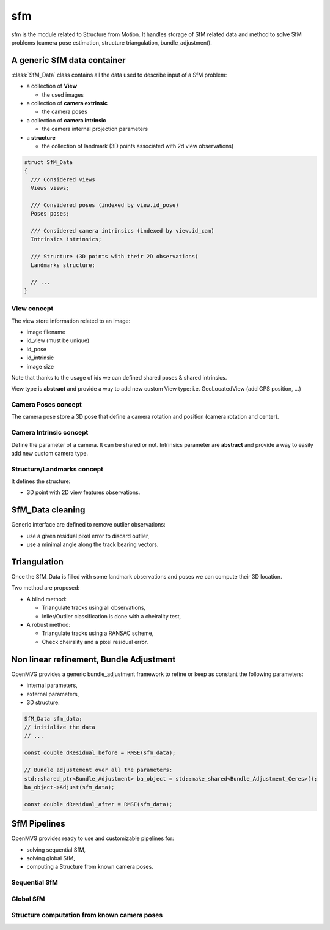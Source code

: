 *************************
sfm
*************************

sfm is the module related to Structure from Motion.
It handles storage of SfM related data and method to solve SfM problems (camera pose estimation, structure triangulation, bundle_adjustment).

A generic SfM data container
=============================

:class:`SfM_Data` class contains all the data used to describe input of a SfM problem:

* a collection of **View**

  * the used images

* a collection of **camera extrinsic**

  * the camera poses

* a collection of **camera intrinsic**

  * the camera internal projection parameters

* a **structure**

  * the collection of landmark (3D points associated with 2d view observations)

.. code-block:: c++

  struct SfM_Data
  {
    /// Considered views
    Views views;

    /// Considered poses (indexed by view.id_pose)
    Poses poses;

    /// Considered camera intrinsics (indexed by view.id_cam)
    Intrinsics intrinsics;

    /// Structure (3D points with their 2D observations)
    Landmarks structure;

    // ...
  }

View concept
--------------

The view store information related to an image:

* image filename
* id_view (must be unique)
* id_pose
* id_intrinsic
* image size

Note that thanks to the usage of ids we can defined shared poses & shared intrinsics.

View type is **abstract** and provide a way to add new custom View type: i.e. GeoLocatedView (add GPS position, ...)

Camera Poses concept
---------------------

The camera pose store a 3D pose that define a camera rotation and position (camera rotation and center).

Camera Intrinsic concept
--------------------------

Define the parameter of a camera. It can be shared or not.
Intrinsics parameter are **abstract** and provide a way to easily add new custom camera type.

Structure/Landmarks concept
----------------------------

It defines the structure:

* 3D point with 2D view features observations.

SfM_Data cleaning
==================

Generic interface are defined to remove outlier observations:

* use a given residual pixel error to discard outlier,
* use a minimal angle along the track bearing vectors.

Triangulation
==================

Once the SfM_Data is filled with some landmark observations and poses we can compute their 3D location.

Two method are proposed:

* A blind method:

  * Triangulate tracks using all observations,

  * Inlier/Outlier classification is done with a cheirality test,

* A robust method:

  * Triangulate tracks using a RANSAC scheme,

  * Check cheirality and a pixel residual error.

Non linear refinement, Bundle Adjustment
==========================================

OpenMVG provides a generic bundle_adjustment framework to refine or keep as constant the following parameters:

* internal parameters,
* external parameters,
* 3D structure.

.. code-block:: c++

  SfM_Data sfm_data;
  // initialize the data
  // ...

  const double dResidual_before = RMSE(sfm_data);

  // Bundle adjustement over all the parameters:
  std::shared_ptr<Bundle_Adjustment> ba_object = std::make_shared<Bundle_Adjustment_Ceres>();
  ba_object->Adjust(sfm_data);

  const double dResidual_after = RMSE(sfm_data);

SfM Pipelines
==============

OpenMVG provides ready to use and customizable pipelines for:

* solving sequential SfM,
* solving global SfM,
* computing a Structure from known camera poses.

Sequential SfM
-------------------------

Global SfM
-------------------------

Structure computation from known camera poses
----------------------------------------------
